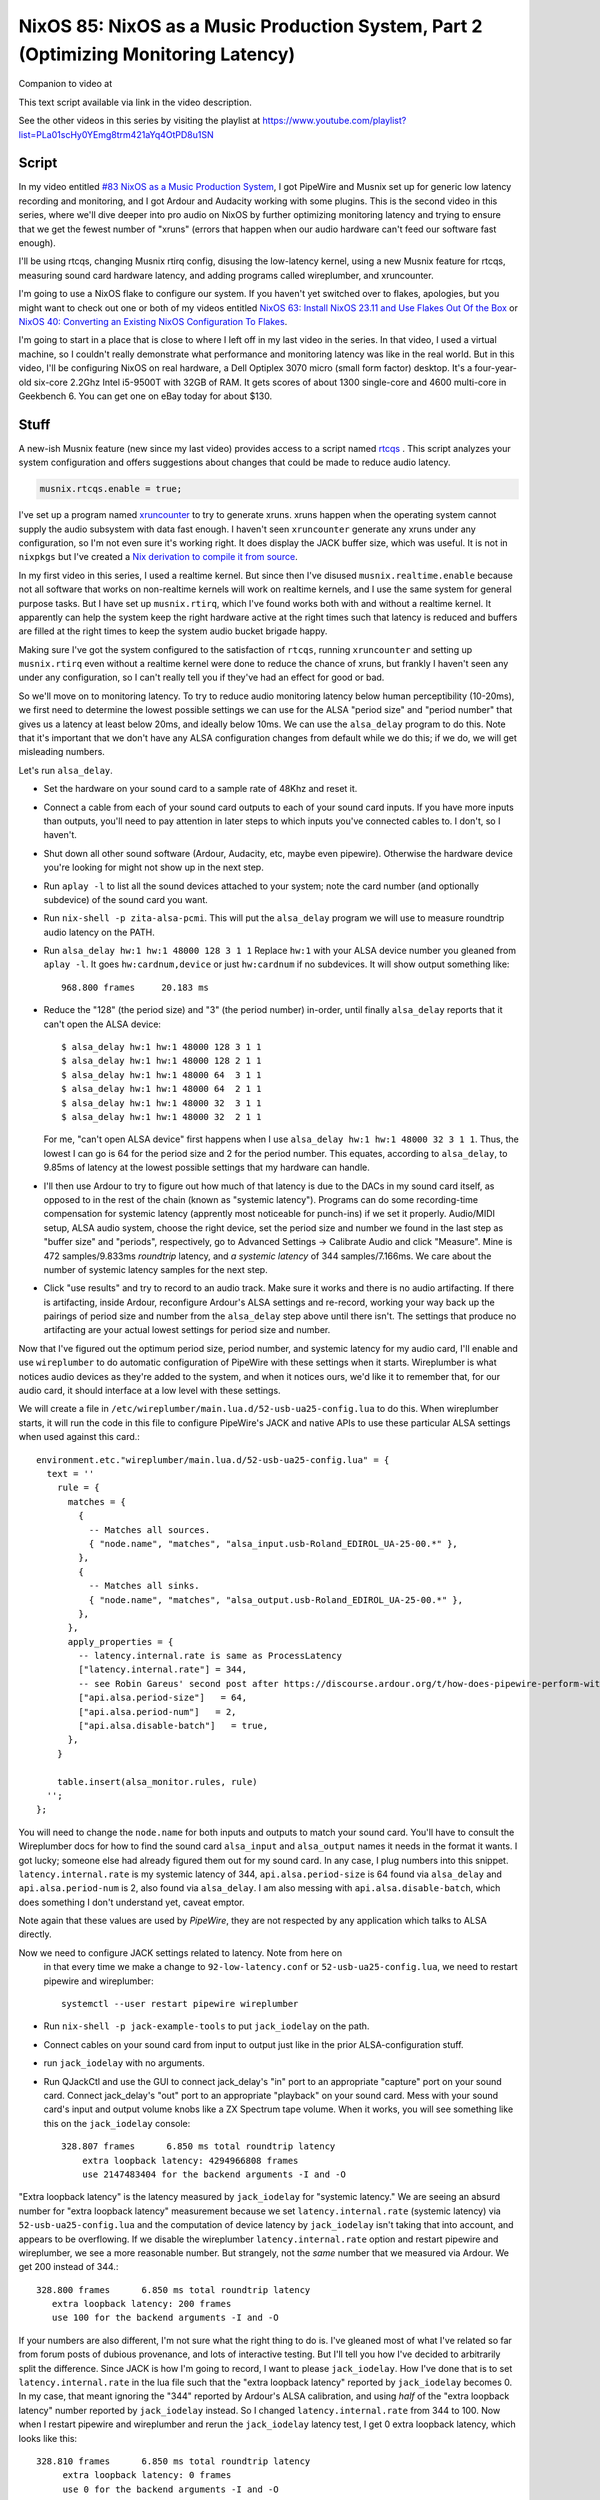 ====================================================================================
NixOS 85: NixOS as a Music Production System, Part 2 (Optimizing Monitoring Latency)
====================================================================================

Companion to video at

This text script available via link in the video description.

See the other videos in this series by visiting the playlist at
https://www.youtube.com/playlist?list=PLa01scHy0YEmg8trm421aYq4OtPD8u1SN

Script
------

In my video entitled `#83 NixOS as a Music Production System
<https://www.youtube.com/watch?v=_M_vSwGGVzY>`_, I got PipeWire and Musnix set
up for generic low latency recording and monitoring, and I got Ardour and
Audacity working with some plugins.  This is the second video in this series,
where we'll dive deeper into pro audio on NixOS by further optimizing
monitoring latency and trying to ensure that we get the fewest number of
"xruns" (errors that happen when our audio hardware can't feed our software
fast enough).

I'll be using rtcqs, changing Musnix rtirq config, disusing the low-latency
kernel, using a new Musnix feature for rtcqs, measuring sound card hardware
latency, and adding programs called wireplumber, and xruncounter.

I'm going to use a NixOS flake to configure our system.  If you haven't yet
switched over to flakes, apologies, but you might want to check out one or both
of my videos entitled `NixOS 63: Install NixOS 23.11 and Use Flakes Out Of the
Box <https://youtu.be/hoB0pHZ0fpI>`_ or `NixOS 40: Converting an Existing NixOS
Configuration To Flakes <https://youtu.be/Hox4wByw5pY>`_.

I'm going to start in a place that is close to where I left off in my last
video in the series.  In that video, I used a virtual machine, so I couldn't
really demonstrate what performance and monitoring latency was like in the real
world.  But in this video, I'll be configuring NixOS on real hardware, a Dell
Optiplex 3070 micro (small form factor) desktop.  It's a four-year-old six-core
2.2Ghz Intel i5-9500T with 32GB of RAM.  It gets scores of about 1300
single-core and 4600 multi-core in Geekbench 6.  You can get one on eBay today
for about $130.

Stuff
-----

A new-ish Musnix feature (new since my last video) provides access to a script
named `rtcqs <https://codeberg.org/rtcqs/rtcqs>`_ .  This script analyzes your
system configuration and offers suggestions about changes that could be made to
reduce audio latency.

.. code-block:: nix

   musnix.rtcqs.enable = true;

I've set up a program named `xruncounter
<https://github.com/Gimmeapill/xruncounter>`_ to try to generate xruns.  xruns
happen when the operating system cannot supply the audio subsystem with data
fast enough.  I haven't seen ``xruncounter`` generate any xruns under any
configuration, so I'm not even sure it's working right.  It does display the
JACK buffer size, which was useful. It is not in ``nixpkgs`` but I've created a
`Nix derivation to compile it from source
<https://github.com/mcdonc/.nixconfig/blob/master/pkgs/xruncounter.nix>`_.

In my first video in this series, I used a realtime kernel.  But since then
I've disused ``musnix.realtime.enable`` because not all software that works on
non-realtime kernels will work on realtime kernels, and I use the same system
for general purpose tasks.  But I have set up ``musnix.rtirq``, which I've
found works both with and without a realtime kernel.  It apparently can help
the system keep the right hardware active at the right times such that latency
is reduced and buffers are filled at the right times to keep the system audio
bucket brigade happy.

Making sure I've got the system configured to the satisfaction of ``rtcqs``,
running ``xruncounter`` and setting up ``musnix.rtirq`` even without a
realtime kernel were done to reduce the chance of xruns, but frankly I haven't
seen any under any configuration, so I can't really tell you if they've had an
effect for good or bad.

So we'll move on to monitoring latency.  To try to reduce audio monitoring
latency below human perceptibility (10-20ms), we first need to determine the
lowest possible settings we can use for the ALSA "period size" and "period
number" that gives us a latency at least below 20ms, and ideally below 10ms.
We can use the ``alsa_delay`` program to do this.  Note that it's important
that we don't have any ALSA configuration changes from default while we do
this; if we do, we will get misleading numbers.

Let's run ``alsa_delay``.

- Set the hardware on your sound card to a sample rate of 48Khz and reset it.

- Connect a cable from each of your sound card outputs to each of your sound
  card inputs.  If you have more inputs than outputs, you'll need to pay
  attention in later steps to which inputs you've connected cables to.  I
  don't, so I haven't.

- Shut down all other sound software (Ardour, Audacity, etc, maybe even
  pipewire).  Otherwise the hardware device you're looking for might not
  show up in the next step.

- Run ``aplay -l`` to list all the sound devices attached to your system; note
  the card number (and optionally subdevice) of the sound card you want.

- Run ``nix-shell -p zita-alsa-pcmi``.  This will put the ``alsa_delay``
  program we will use to measure roundtrip audio latency on the PATH.

- Run ``alsa_delay hw:1 hw:1 48000 128 3 1 1`` Replace ``hw:1`` with your
  ALSA device number you gleaned from ``aplay -l``.  It goes
  ``hw:cardnum,device`` or just ``hw:cardnum`` if no subdevices.
  It will show output something like::

      968.800 frames     20.183 ms

- Reduce the "128" (the period size) and "3" (the period number) in-order,
  until finally ``alsa_delay`` reports that it can't open the ALSA device::

    $ alsa_delay hw:1 hw:1 48000 128 3 1 1
    $ alsa_delay hw:1 hw:1 48000 128 2 1 1
    $ alsa_delay hw:1 hw:1 48000 64  3 1 1
    $ alsa_delay hw:1 hw:1 48000 64  2 1 1
    $ alsa_delay hw:1 hw:1 48000 32  3 1 1
    $ alsa_delay hw:1 hw:1 48000 32  2 1 1

  For me, "can't open ALSA device" first happens when I use ``alsa_delay hw:1
  hw:1 48000 32 3 1 1``.  Thus, the lowest I can go is 64 for the period size
  and 2 for the period number.  This equates, according to ``alsa_delay``, to
  9.85ms of latency at the lowest possible settings that my hardware can
  handle.

- I'll then use Ardour to try to figure out how much of that latency is due to
  the DACs in my sound card itself, as opposed to in the rest of the chain
  (known as "systemic latency").  Programs can do some recording-time
  compensation for systemic latency (apprently most noticeable for punch-ins)
  if we set it properly.  Audio/MIDI setup, ALSA audio system, choose the right
  device, set the period size and number we found in the last step as "buffer
  size" and "periods", respectively, go to Advanced Settings -> Calibrate Audio
  and click "Measure".  Mine is 472 samples/9.833ms *roundtrip* latency, and *a
  systemic latency* of 344 samples/7.166ms.  We care about the number of
  systemic latency samples for the next step.

- Click "use results" and try to record to an audio track.  Make sure it works
  and there is no audio artifacting.  If there is artifacting, inside Ardour,
  reconfigure Ardour's ALSA settings and re-record, working your way back up
  the pairings of period size and number from the ``alsa_delay`` step above
  until there isn't.  The settings that produce no artifacting are your actual
  lowest settings for period size and number.

Now that I've figured out the optimum period size, period number, and systemic
latency for my audio card, I'll enable and use ``wireplumber`` to do automatic
configuration of PipeWire with these settings when it starts.  Wireplumber is
what notices audio devices as they're added to the system, and when it notices
ours, we'd like it to remember that, for our audio card, it should interface at
a low level with these settings.

We will create a file in ``/etc/wireplumber/main.lua.d/52-usb-ua25-config.lua``
to do this.  When wireplumber starts, it will run the code in this file to
configure PipeWire's JACK and native APIs to use these particular ALSA settings
when used against this card.::

     environment.etc."wireplumber/main.lua.d/52-usb-ua25-config.lua" = {
       text = ''
         rule = {
           matches = {
             {
               -- Matches all sources.
               { "node.name", "matches", "alsa_input.usb-Roland_EDIROL_UA-25-00.*" },
             },
             {
               -- Matches all sinks.
               { "node.name", "matches", "alsa_output.usb-Roland_EDIROL_UA-25-00.*" },
             },
           },
           apply_properties = {
             -- latency.internal.rate is same as ProcessLatency
             ["latency.internal.rate"] = 344,
             -- see Robin Gareus' second post after https://discourse.ardour.org/t/how-does-pipewire-perform-with-ardour/107381/12
             ["api.alsa.period-size"]   = 64,
             ["api.alsa.period-num"]   = 2,
             ["api.alsa.disable-batch"]   = true,
           },
         }

         table.insert(alsa_monitor.rules, rule)
       '';
     };

You will need to change the ``node.name`` for both inputs and outputs to match
your sound card.  You'll have to consult the Wireplumber docs for how to find
the sound card ``alsa_input`` and ``alsa_output`` names it needs in the format
it wants.  I got lucky; someone else had already figured them out for my sound
card.  In any case, I plug numbers into this snippet.
``latency.internal.rate`` is my systemic latency of 344,
``api.alsa.period-size`` is 64 found via ``alsa_delay`` and
``api.alsa.period-num`` is 2, also found via ``alsa_delay``.  I am also messing
with ``api.alsa.disable-batch``, which does something I don't understand yet,
caveat emptor.

Note again that these values are used by *PipeWire*, they are not respected by
any application which talks to ALSA directly.

Now we need to configure JACK settings related to latency.  Note from here on
  in that every time we make a change to ``92-low-latency.conf`` or
  ``52-usb-ua25-config.lua``, we need to restart pipewire and wireplumber::

   systemctl --user restart pipewire wireplumber

- Run ``nix-shell -p jack-example-tools`` to put ``jack_iodelay`` on the path.

- Connect cables on your sound card from input to output just like in the prior
  ALSA-configuration stuff.

- run ``jack_iodelay`` with no arguments.

- Run QJackCtl and use the GUI to connect jack_delay's "in" port to an
  appropriate "capture" port on your sound card.  Connect jack_delay's "out"
  port to an appropriate "playback" on your sound card.  Mess with your sound
  card's input and output volume knobs like a ZX Spectrum tape volume. When it
  works, you will see something like this on the ``jack_iodelay`` console::

    328.807 frames      6.850 ms total roundtrip latency
	extra loopback latency: 4294966808 frames
	use 2147483404 for the backend arguments -I and -O

"Extra loopback latency" is the latency measured by ``jack_iodelay`` for
"systemic latency."  We are seeing an absurd number for "extra loopback
latency" measurement because we set ``latency.internal.rate`` (systemic
latency) via ``52-usb-ua25-config.lua`` and the computation of device latency
by ``jack_iodelay`` isn't taking that into account, and appears to be
overflowing.  If we disable the wireplumber ``latency.internal.rate`` option
and restart pipewire and wireplumber, we see a more reasonable number.  But
strangely, not the *same* number that we measured via Ardour.  We get 200
instead of 344.::

     328.800 frames      6.850 ms total roundtrip latency
        extra loopback latency: 200 frames
        use 100 for the backend arguments -I and -O

If your numbers are also different, I'm not sure what the right thing to do is.
I've gleaned most of what I've related so far from forum posts of dubious
provenance, and lots of interactive testing.  But I'll tell you how I've
decided to arbitrarily split the difference.  Since JACK is how I'm going to
record, I want to please ``jack_iodelay``.  How I've done that is to set
``latency.internal.rate`` in the lua file such that the "extra loopback
latency" reported by ``jack_iodelay`` becomes 0.  In my case, that meant
ignoring the "344" reported by Ardour's ALSA calibration, and using *half* of
the "extra loopback latency" number reported by ``jack_iodelay`` instead.  So I
changed ``latency.internal.rate`` from 344 to 100.  Now when I restart pipewire
and wireplumber and rerun the ``jack_iodelay`` latency test, I get 0 extra
loopback latency, which looks like this::

   328.810 frames      6.850 ms total roundtrip latency
        extra loopback latency: 0 frames
        use 0 for the backend arguments -I and -O

I have no idea whether this is optimum, but frankly I cannot tell the
difference when using one vs. the other.  This is getting into undetectable
territory.

Lastly, I've changed PipeWire's default, min, max, and JACK quantum settings to
match my sound card's "period" (64)::
  
    environment.etc."pipewire/pipewire.conf.d/92-low-latency.conf" = {
      text = ''
        context.properties = {
          default.clock.quantum = 64
          default.clock.min-quantum = 64
          default.clock.max-quantum = 64
        }
        jack.properties = {
          node.quantum = 64/48000
        }
      '';
    };

I could not detect that this had much effect when listening in, to be honest,
but the meters in the JACK software I was using (Ardour) dipped to 1.3ms vs
20ms as a result (see the Audio/MIDI setup).  I think a quantum is largely
equivalent to a ALSA "period", so having them be the same by default seems
reasonable.  I think the more important of the two things there is
jack.properties' node.quantum which tells things connected to JACK what the
buffer size is.  It may be that as I add more devices or use different software
that I need to mess around with the min and max quantum, so that everything
sounds good together.  I'll have to find out.

But as a result of all this, I think I have just about the lowest recording
monitoring latency I'm gonna get on this system.  It's not as immediate as my
audio device's hardware monitoring, but if I didn't have the hardware
monitoring to compare it to, I would believe it was realtime.  It's just a hair
off.
